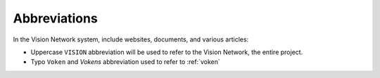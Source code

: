 Abbreviations
=============

In the Vision Network system, include websites, documents, and various articles:

- Uppercase ``VISION`` abbreviation will be used to refer to the Vision Network, the entire project.
- Typo ``Voken`` and `Vokens` abbreviation used to refer to :ref:`voken`


